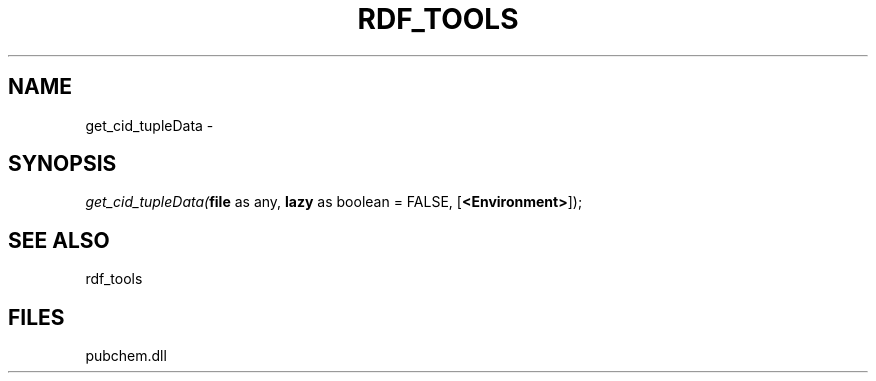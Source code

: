 .\" man page create by R# package system.
.TH RDF_TOOLS 1 2000-Jan "get_cid_tupleData" "get_cid_tupleData"
.SH NAME
get_cid_tupleData \- 
.SH SYNOPSIS
\fIget_cid_tupleData(\fBfile\fR as any, 
\fBlazy\fR as boolean = FALSE, 
[\fB<Environment>\fR]);\fR
.SH SEE ALSO
rdf_tools
.SH FILES
.PP
pubchem.dll
.PP
